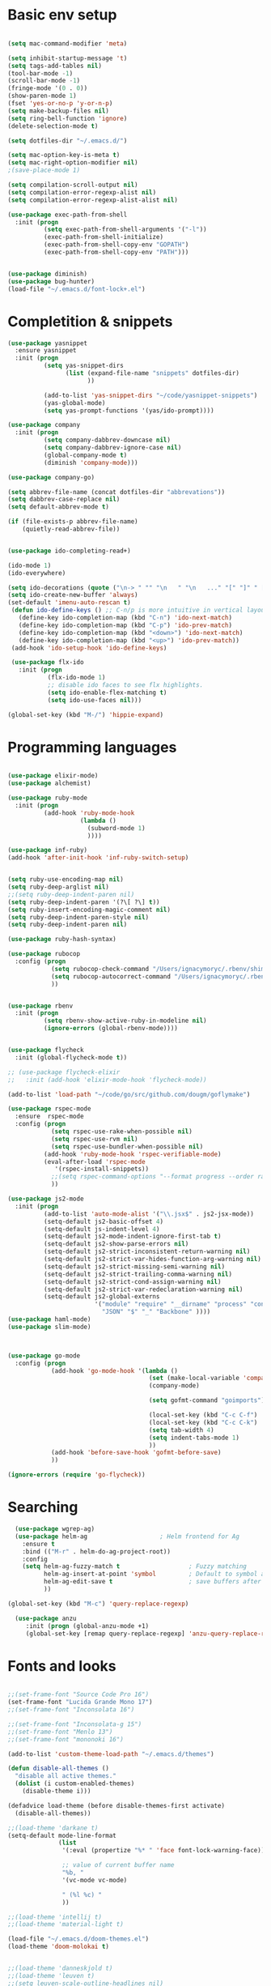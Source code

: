 * Basic env setup
#+BEGIN_SRC emacs-lisp

(setq mac-command-modifier 'meta)

(setq inhibit-startup-message 't)
(setq tags-add-tables nil)
(tool-bar-mode -1)
(scroll-bar-mode -1)
(fringe-mode '(0 . 0))
(show-paren-mode 1)
(fset 'yes-or-no-p 'y-or-n-p)
(setq make-backup-files nil)
(setq ring-bell-function 'ignore)
(delete-selection-mode t)

(setq dotfiles-dir "~/.emacs.d/")

(setq mac-option-key-is-meta t)
(setq mac-right-option-modifier nil)
;(save-place-mode 1)

(setq compilation-scroll-output nil)
(setq compilation-error-regexp-alist nil)
(setq compilation-error-regexp-alist-alist nil)

(use-package exec-path-from-shell
  :init (progn
          (setq exec-path-from-shell-arguments '("-l"))
          (exec-path-from-shell-initialize)
          (exec-path-from-shell-copy-env "GOPATH")
          (exec-path-from-shell-copy-env "PATH")))


(use-package diminish)
(use-package bug-hunter)
(load-file "~/.emacs.d/font-lock+.el")

#+END_SRC

* Completition & snippets
  #+BEGIN_SRC emacs-lisp
(use-package yasnippet
  :ensure yasnippet
  :init (progn
          (setq yas-snippet-dirs
                (list (expand-file-name "snippets" dotfiles-dir)
                      ))

          (add-to-list 'yas-snippet-dirs "~/code/yasnippet-snippets")
          (yas-global-mode)
          (setq yas-prompt-functions '(yas/ido-prompt))))

(use-package company
  :init (progn
          (setq company-dabbrev-downcase nil)
          (setq company-dabbrev-ignore-case nil)
          (global-company-mode t)
          (diminish 'company-mode)))

(use-package company-go)

(setq abbrev-file-name (concat dotfiles-dir "abbrevations"))
(setq dabbrev-case-replace nil)
(setq default-abbrev-mode t)

(if (file-exists-p abbrev-file-name)
    (quietly-read-abbrev-file))


(use-package ido-completing-read+)

(ido-mode 1)
(ido-everywhere)

(setq ido-decorations (quote ("\n-> " "" "\n   " "\n   ..." "[" "]" " [No match]" " [Matched]" " [Not readable]" " [Too big]" " [Confirm]")))
(setq ido-create-new-buffer 'always)
(set-default 'imenu-auto-rescan t)
 (defun ido-define-keys () ;; C-n/p is more intuitive in vertical layout
   (define-key ido-completion-map (kbd "C-n") 'ido-next-match)
   (define-key ido-completion-map (kbd "C-p") 'ido-prev-match)
   (define-key ido-completion-map (kbd "<down>") 'ido-next-match)
   (define-key ido-completion-map (kbd "<up>") 'ido-prev-match))
 (add-hook 'ido-setup-hook 'ido-define-keys)

 (use-package flx-ido
   :init (progn
           (flx-ido-mode 1)
           ;; disable ido faces to see flx highlights.
           (setq ido-enable-flex-matching t)
           (setq ido-use-faces nil)))

(global-set-key (kbd "M-/") 'hippie-expand)

#+END_SRC
* Programming languages

  #+BEGIN_SRC emacs-lisp

(use-package elixir-mode)
(use-package alchemist)

(use-package ruby-mode
  :init (progn
          (add-hook 'ruby-mode-hook
                    (lambda ()
                      (subword-mode 1)
                      ))))

(use-package inf-ruby)
(add-hook 'after-init-hook 'inf-ruby-switch-setup)


(setq ruby-use-encoding-map nil)
(setq ruby-deep-arglist nil)
;;(setq ruby-deep-indent-paren nil)
(setq ruby-deep-indent-paren '(?\[ ?\] t))
(setq ruby-insert-encoding-magic-comment nil)
(setq ruby-deep-indent-paren-style nil)
(setq ruby-deep-indent-paren nil)

(use-package ruby-hash-syntax)

(use-package rubocop
  :config (progn
            (setq rubocop-check-command "/Users/ignacymoryc/.rbenv/shims/rubocop --format emacs")
            (setq rubocop-autocorrect-command "/Users/ignacymoryc/.rbenv/shims/rubocop -a --format emacs")
            ))


(use-package rbenv
  :init (progn
          (setq rbenv-show-active-ruby-in-modeline nil)
          (ignore-errors (global-rbenv-mode))))


(use-package flycheck
  :init (global-flycheck-mode t))

;; (use-package flycheck-elixir
;;   :init (add-hook 'elixir-mode-hook 'flycheck-mode))

(add-to-list 'load-path "~/code/go/src/github.com/dougm/goflymake")

(use-package rspec-mode
  :ensure  rspec-mode
  :config (progn
            (setq rspec-use-rake-when-possible nil)
            (setq rspec-use-rvm nil)
            (setq rspec-use-bundler-when-possible nil)
          (add-hook 'ruby-mode-hook 'rspec-verifiable-mode)
          (eval-after-load 'rspec-mode
             '(rspec-install-snippets))
            ;;(setq rspec-command-options "--format progress --order random")
            ))

(use-package js2-mode
  :init (progn
          (add-to-list 'auto-mode-alist '("\\.jsx$" . js2-jsx-mode))
          (setq-default js2-basic-offset 4)
          (setq-default js-indent-level 4)
          (setq-default js2-mode-indent-ignore-first-tab t)
          (setq-default js2-show-parse-errors nil)
          (setq-default js2-strict-inconsistent-return-warning nil)
          (setq-default js2-strict-var-hides-function-arg-warning nil)
          (setq-default js2-strict-missing-semi-warning nil)
          (setq-default js2-strict-trailing-comma-warning nil)
          (setq-default js2-strict-cond-assign-warning nil)
          (setq-default js2-strict-var-redeclaration-warning nil)
          (setq-default js2-global-externs
                        '("module" "require" "__dirname" "process" "console" "define"
                          "JSON" "$" "_" "Backbone" ))))
(use-package haml-mode)
(use-package slim-mode)



(use-package go-mode
  :config (progn
            (add-hook 'go-mode-hook '(lambda ()
                                       (set (make-local-variable 'company-backends) '(company-go))
                                       (company-mode)

                                       (setq gofmt-command "goimports")

                                       (local-set-key (kbd "C-c C-f") 'gofmt)
                                       (local-set-key (kbd "C-c C-k") 'godoc)
                                       (setq tab-width 4)
                                       (setq indent-tabs-mode 1)
                                       ))
            (add-hook 'before-save-hook 'gofmt-before-save)
            ))

(ignore-errors (require 'go-flycheck))

#+END_SRC

* Searching

#+BEGIN_SRC emacs-lisp
  (use-package wgrep-ag)
  (use-package helm-ag                    ; Helm frontend for Ag
    :ensure t
    :bind (("M-r" . helm-do-ag-project-root))
    :config
    (setq helm-ag-fuzzy-match t                   ; Fuzzy matching
          helm-ag-insert-at-point 'symbol         ; Default to symbol at point
          helm-ag-edit-save t                     ; save buffers after editing
          ))

(global-set-key (kbd "M-c") 'query-replace-regexp)

  (use-package anzu
     :init (progn (global-anzu-mode +1)
     (global-set-key [remap query-replace-regexp] 'anzu-query-replace-regexp)))

#+END_SRC

* Fonts and looks
#+BEGIN_SRC emacs-lisp

;;(set-frame-font "Source Code Pro 16")
(set-frame-font "Lucida Grande Mono 17")
;;(set-frame-font "Inconsolata 16")

;;(set-frame-font "Inconsolata-g 15")
;;(set-frame-font "Menlo 13")
;;(set-frame-font "mononoki 16")

(add-to-list 'custom-theme-load-path "~/.emacs.d/themes")

(defun disable-all-themes ()
  "disable all active themes."
  (dolist (i custom-enabled-themes)
    (disable-theme i)))

(defadvice load-theme (before disable-themes-first activate)
  (disable-all-themes))

;;(load-theme 'darkane t)
(setq-default mode-line-format
              (list
               '(:eval (propertize "%* " 'face font-lock-warning-face))

               ;; value of current buffer name
               "%b, "
               '(vc-mode vc-mode)

               " (%l %c) "
               ))

;;(load-theme 'intellij t)
;;(load-theme 'material-light t)

(load-file "~/.emacs.d/doom-themes.el")
(load-theme 'doom-molokai t)


;;(load-theme 'danneskjold t)
;;(load-theme 'leuven t)
;;(setq leuven-scale-outline-headlines nil)
;;(load-theme 'zeus-lighter t)
;;(load-theme 'oceanic t)

;; (global-hl-line-mode t)
;; (set-face-background hl-line-face "gray92")

#+END_SRC
* Unsorted



#+BEGIN_SRC emacs-lisp


(setq tags-revert-without-query 1)

(use-package projectile-rails)
(use-package projectile
  :init (progn
          (defadvice find-tag-at-point (before auto-visti-tags)
            "Load default TAGS file from home directory if needed"
            (visit-tags-table (concat (projectile-project-root) "TAGS")))

          (setq projectile-completion-system 'ido)
          (ad-activate 'find-tag-at-point)
          (projectile-global-mode)
          (diminish 'projectile-mode)
          (add-hook 'projectile-mode-hook 'projectile-rails-on))
  :bind ("C-c C-p" . projectile-switch-project))

(global-set-key (kbd "C-x f") 'projectile-find-file)
;; (global-set-key (kbd "C-x C-f") 'ido-find-file)
(global-set-key (kbd "C-x b") 'projectile-switch-to-buffer)
(global-set-key (kbd "C-x k") 'kill-this-buffer)
(global-set-key (kbd "C-c m") 'projectile-rails-find-current-spec)

(setq kill-ring-max 200                 ; More killed items
      kill-do-not-save-duplicates t     ; No duplicates in kill ring
      ;; Save the contents of the clipboard to kill ring before killing
      save-interprogram-paste-before-kill t)

(use-package helm-projectile
  :init (helm-projectile-on))

(use-package highlight-symbol
  :init (progn
          (add-hook 'prog-mode-hook 'highlight-symbol-mode)
          (add-hook 'prog-mode-hook 'highlight-symbol-nav-mode)
          (setq highlight-symbol-idle-delay 0)))

(use-package wrap-region
  :init (progn
          (wrap-region-global-mode +1)
          (wrap-region-add-wrapper "`" "`")
          (wrap-region-add-wrapper "{" "}")))

(use-package expand-region
  :defer t
  :bind ("M-2" . er/expand-region))

(use-package magit
  :config (progn
            (setq magit-completing-read-function 'ido-completing-read))
  :init (global-set-key (kbd "C-x g") 'magit-status))

(global-auto-revert-mode 1)

(global-set-key (kbd "C-<tab>") (lambda () (interactive) (switch-to-buffer (other-buffer (current-buffer) 1))))
(global-set-key (kbd "C-S-n") (lambda () (interactive) (ignore-errors (next-line 5))))
(global-set-key (kbd "C-S-p") (lambda () (interactive) (ignore-errors (previous-line 5))))

(setq echo-keystrokes 0.1)

(defun join-lines (arg)
  (interactive "p")
  (end-of-line)
  (delete-char 1)
  (delete-horizontal-space)
  (insert " "))

(global-set-key (kbd "M-j") 'join-lines)
(global-set-key (kbd "M-g") 'goto-line)


(defun cleanup-buffer-safe ()
  "Perform a bunch of safe operations on the whitespace content of a buffer.
Does not indent buffer, because it is used for a `before-save-hook`, and that
might be bad."
  (interactive)
  (untabify (point-min) (point-max))
  (delete-trailing-whitespace)
  (set-buffer-file-coding-system 'utf-8))

(add-hook 'before-save-hook 'cleanup-buffer-safe)

(use-package idomenu :bind ("M-i" . idomenu))

(use-package fancy-narrow
  :init (fancy-narrow-mode t))

(use-package helm
  :init (progn
          (require 'helm-config)))

(use-package helm-swoop                 ; Powerful buffer search for Emacs
  :ensure t
  :bind  (("C-c s s"   . helm-swoop)
          ("C-c s S"   . helm-multi-swoop)
          ("C-c s C-s" . helm-multi-swoop-all)
          ([remap swoop] . helm-swoop))
  :init
  (bind-keys
   :map isearch-mode-map
   ("<tab>" . helm-swoop-from-isearch)
   ("C-i"   . helm-swoop-from-isearch)))


(use-package reveal-in-osx-finder       ; Reveal current buffer in finder
  :ensure t
  ;; Bind analogous to `dired-jump' at C-c f j
  :bind (("C-c f J" . reveal-in-osx-finder)))

(use-package recentf
  :init (progn
          (setq recentf-auto-cleanup 'never)
          (recentf-mode t)
          (setq recentf-max-saved-items 2000)
          (setq recentf-max-menu-items 10)
          (setq recentf-auto-cleanup 'never);; disable before we start recentf! If using Tramp a lot.
          (setq recentf-exclude (list "/\\.git/.*\\'" ; Git contents
                              "/elpa/.*\\'" ; Package files
                              "TAGS"
                              "/itsalltext/" ; It's all text temp files
                              ;; And all other kinds of boring files
                              #'ignoramus-boring-p))
          ))

(global-set-key (kbd "C-x C-r") 'helm-recentf)

(setq helm-mini-default-sources '(helm-source-buffers-list
                                  helm-source-recentf
                                  helm-source-bookmarks
                                  helm-source-buffer-not-found))

(global-set-key (kbd "C-x b") 'helm-mini)
(global-set-key (kbd "C-c f b") 'helm-bookmarks)

(defun rename-current-buffer-file ()
  "Renames current buffer and file it is visiting."
  (interactive)
  (let ((name (buffer-name))
        (filename (buffer-file-name)))
    (if (not (and filename (file-exists-p filename)))
        (error "Buffer '%s' is not visiting a file!" name)
      (let ((new-name (read-file-name "New name: " filename)))
        (if (get-buffer new-name)
            (error "A buffer named '%s' already exists!" new-name)
          (rename-file filename new-name 1)
          (rename-buffer new-name)
          (set-visited-file-name new-name)
          (set-buffer-modified-p nil)
          (message "File '%s' successfully renamed to '%s'"
                   name (file-name-nondirectory new-use)))))))

(setq dired-auto-revert-buffer t    ; Revert on re-visiting
      ;; Better dired flags: `-l' is mandatory, `-a' shows all files, `-h'
      ;; uses human-readable sizes, and `-F' appends file-type classifiers
      ;; to file names (for better highlighting)
      dired-listing-switches "-alhF"
      dired-ls-F-marks-symlinks t   ; -F marks links with @
      ;; Inhibit prompts for simple recursive operations
      dired-recursive-copies 'always
      ;; Auto-copy to other Dired split window
      dired-dwim-target t)


(defun indent-buffer ()
  "Indent the currently visited buffer."
  (interactive)
  (indent-region (point-min) (point-max)))

(defun indent-region-or-buffer ()
  "Indent a region if selected, otherwise the whole buffer."
  (interactive)
  (save-excursion
    (if (region-active-p)
        (progn
          (indent-region (region-beginning) (region-end))
          (message "Indented selected region."))
      (progn
        (indent-buffer)
        (message "Indented buffer.")))))


(global-set-key (kbd "C-M-\\") 'indent-region-or-buffer)



(use-package smartparens
  :config (progn
            (require 'smartparens-config)
            (smartparens-global-mode t)
            (global-set-key (kbd "C-M-w") 'sp-copy-sexp)
            ))

(use-package iedit)

;; (use-package rainbow-identifiers
;;   :init (add-hook 'prog-mode-hook 'rainbow-identifiers-mode))

(use-package rainbow-delimiters)
(add-hook 'prog-mode-hook 'rainbow-delimiters-mode)

(global-set-key (kbd "M-z") 'undo)


(setq column-number-mode t)

(setq ispell-program-name "aspell")
(setq ispell-dictionary "american")
(define-key ctl-x-map "\C-i" #'endless/ispell-word-then-abbrev)

(defun endless/ispell-word-then-abbrev (p)
  "Call `ispell-word', then create an abbrev for it.
With prefix P, create local abbrev. Otherwise it will
be global.
If there's nothing wrong with the word at point, keep
looking for a typo until the beginning of buffer. You can
skip typos you don't want to fix with `SPC', and you can
sabort completely with `C-g'."
  (interactive "P")
  (let (bef aft)
    (save-excursion
      (while (if (setq bef (thing-at-point 'word))
                 ;; Word was corrected or used quit.
                 (if (ispell-word nil 'quiet)
                     nil ; End the loop.
                   ;; Also end if we reach `bob'.
                   (not (bobp)))
               ;; If there's no word at point, keep looking
               ;; until `bob'.
               (not (bobp)))
        (backward-word))
      (setq aft (thing-at-point 'word)))
    (if (and aft bef (not (equal aft bef)))
        (let ((aft (downcase aft))
              (bef (downcase bef)))
          (define-abbrev
            (if p local-abbrev-table global-abbrev-table)
            bef aft)
          (message "\"%s\" now expands to \"%s\" %sally"
                   bef aft (if p "loc" "glob")))
      (user-error "No typo at or before point"))))

(setq save-abbrevs 'silently)
(setq-default abbrev-mode t)

(use-package org-bullets
  :init (add-hook 'org-mode-hook (lambda () (org-bullets-mode 1))))

(setq dropbox-notes-dir "~/Dropbox/notes/")

(use-package org
  :init (progn
          (require 'ox-md nil t)
         (defun add-pcomplete-to-capf ()
            (add-hook 'completion-at-point-functions 'pcomplete-completions-at-point nil t))

         (add-hook 'org-mode-hook #'add-pcomplete-to-capf)

          (setq org-use-speed-commands t
                org-hide-emphasis-markers t
                org-src-fontify-natively t   ;; Pretty code blocks
                org-fontify-whole-heading-line t
                org-src-tab-acts-natively t
                org-confirm-babel-evaluate nil)

          (setq org-default-notes-file (concat dropbox-notes-dir "notes.org"))

          (setq org-capture-templates
                (quote (("n" "note" entry (file org-default-notes-file) "* %? :NOTE:\n"))))

          (setq org-agenda-files '("~/Dropbox/notes"))

          (defun org-weekly-agenda ()
            (interactive)
            (org-agenda nil "a"))

          (global-set-key (kbd "C-c t") 'org-weekly-agenda)

          (font-lock-add-keywords 'org-mode
                                  '(("^ +\\([-*]\\) "
                                     (0 (prog1 ()
                                          (compose-region (match-beginning 1) (match-end 1) "•"))))))
          (add-to-list 'auto-mode-alist '("\\.org\\'" . org-mode))
          (global-set-key "\C-cl" 'org-store-link)
          (global-set-key (kbd "C-c c") 'org-capture)
          (global-set-key (kbd "C-c C-c") 'org-capture)
          (global-set-key "\C-ca" 'org-agenda)))


(defadvice org-capture-finalize
    (after delete-capture-frame activate)
  "Advise capture-finalize to close the frame"
  (if (equal "capture" (frame-parameter nil 'name))
    (delete-frame)))

(defadvice org-capture-destroy
    (after delete-capture-frame activate)
  "Advise capture-destroy to close the frame"
  (if (equal "capture" (frame-parameter nil 'name))
    (delete-frame)))

(load-file "~/.emacs.d/noflet.el")
(defun make-capture-frame ()
  "Create a new frame and run org-capture."
  (interactive)
  (make-frame '((name . "capture")))
  (select-frame-by-name "capture")
  (delete-other-windows)
  (noflet ((switch-to-buffer-other-window (buf) (switch-to-buffer buf)))
    (org-capture)))


(defun add-statistics ()
  (interactive)
  (shell-command-to-string
   (concat "echok \"" (format-time-string "%s") "," (buffer-file-name) "\" >> ~/Dropbox/notes/actionstats.csv")))

(require 'ansi-color)

(defun colorize-compilation-buffer ()
  (let ((inhibit-read-only t))
    (ansi-color-apply-on-region (point-min) (point-max))))
(add-hook 'compilation-filter-hook 'colorize-compilation-buffer)

(setq shell-file-name "zsh")
(setenv "SHELL" shell-file-name)
(add-hook 'comint-output-filter-functions 'comint-strip-ctrl-m)

(defun select-advanon-app ()
  (interactive)
  (ido-completing-read+ "Which app? "
                        (split-string (shell-command-to-string "cd ~/code/Advanon && heroku apps | heroku_list_apps") " ")
                        ) )


(use-package which-key
  :init (which-key-mode))

(use-package ace-window
  :ensure t
  :init
  (progn
    (global-set-key [remap other-window] 'ace-window)
    (custom-set-faces
     '(aw-leading-char-face
       ((t (:inherit ace-jump-face-foreground :height 3.0)))))))

;; (use-package evil-leader
;;   :init (progn
;;           (global-evil-leader-mode)
;;           (evil-leader/set-leader ",")
;;           (evil-leader/set-key
;;             "b" 'switch-to-buffer
;;             "f" 'projectile-find-file
;;             "w" 'save-buffer)))

;; (use-package evil
;;   :init (evil-mode t))


(use-package embrace
  :init (progn
          (defun display-buffer-in-major-side-window (name position slotid alist)
            (display-buffer-in-side-window name alist))
          (global-set-key (kbd "C-,") #'embrace-commander)
          (add-hook 'ruby-mode-hook 'embrace-ruby-mode-hook)))

(use-package gist)

(defun endless/fill-or-unfill ()
  "Like `fill-paragraph', but unfill if used twice."
  (interactive)
  (let ((fill-column
         (if (eq last-command 'endless/fill-or-unfill)
             (progn (setq this-command nil)
                    (point-max))
           fill-column)))
    (call-interactively #'fill-paragraph)))

(global-set-key [remap fill-paragraph] #'endless/fill-or-unfill)
(put 'narrow-to-region 'disabled nil)


(setq custom-file (concat dotfiles-dir "custom.el"))
(load custom-file)

(server-start)
#+END_SRC
